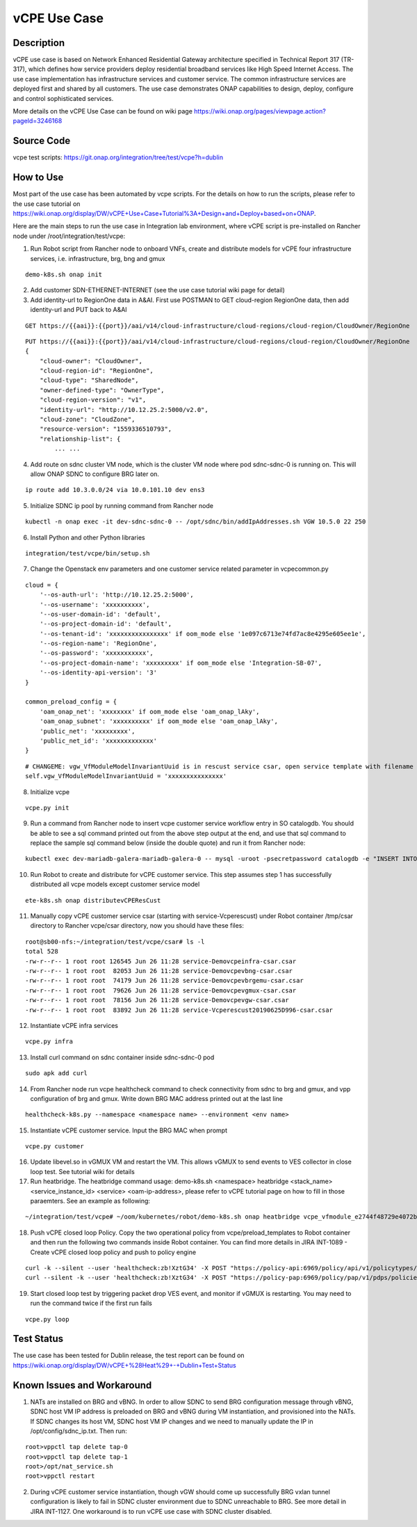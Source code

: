 .. This work is licensed under a Creative Commons Attribution 4.0
   International License. http://creativecommons.org/licenses/by/4.0
   Copyright 2018 Huawei Technologies Co., Ltd.  All rights reserved.

.. _docs_vcpe:

vCPE Use Case
----------------------------

Description
~~~~~~~~~~~
vCPE use case is based on Network Enhanced Residential Gateway architecture specified in Technical Report 317 (TR-317), which defines how service providers deploy residential broadband services like High Speed Internet Access. The use case implementation has infrastructure services and customer service. The common infrastructure services are deployed first and shared by all customers. The use case demonstrates ONAP capabilities to design, deploy, configure and control sophisticated services.      

More details on the vCPE Use Case can be found on wiki page https://wiki.onap.org/pages/viewpage.action?pageId=3246168

Source Code
~~~~~~~~~~~
vcpe test scripts: https://git.onap.org/integration/tree/test/vcpe?h=dublin

How to Use
~~~~~~~~~~
Most part of the use case has been automated by vcpe scripts. For the details on how to run the scripts, please refer to the use case tutorial on https://wiki.onap.org/display/DW/vCPE+Use+Case+Tutorial%3A+Design+and+Deploy+based+on+ONAP.

Here are the main steps to run the use case in Integration lab environment, where vCPE script is pre-installed on Rancher node under /root/integration/test/vcpe:

1. Run Robot script from Rancher node to onboard VNFs, create and distribute models for vCPE four infrastructure services, i.e. infrastructure, brg, bng and gmux

:: 

   demo-k8s.sh onap init
 
2. Add customer SDN-ETHERNET-INTERNET (see the use case tutorial wiki page for detail)

3. Add identity-url to RegionOne data in A&AI. First use POSTMAN to GET cloud-region RegionOne data, then add identity-url and PUT back to A&AI

::

   GET https://{{aai}}:{{port}}/aai/v14/cloud-infrastructure/cloud-regions/cloud-region/CloudOwner/RegionOne

::

   PUT https://{{aai}}:{{port}}/aai/v14/cloud-infrastructure/cloud-regions/cloud-region/CloudOwner/RegionOne
   {
       "cloud-owner": "CloudOwner",
       "cloud-region-id": "RegionOne",
       "cloud-type": "SharedNode",
       "owner-defined-type": "OwnerType",
       "cloud-region-version": "v1",
       "identity-url": "http://10.12.25.2:5000/v2.0",
       "cloud-zone": "CloudZone",
       "resource-version": "1559336510793",
       "relationship-list": {
           ... ...

4. Add route on sdnc cluster VM node, which is the cluster VM node where pod sdnc-sdnc-0 is running on. This will allow ONAP SDNC to configure BRG later on. 
 
::

   ip route add 10.3.0.0/24 via 10.0.101.10 dev ens3

5. Initialize SDNC ip pool by running command from Rancher node 

:: 

   kubectl -n onap exec -it dev-sdnc-sdnc-0 -- /opt/sdnc/bin/addIpAddresses.sh VGW 10.5.0 22 250

6. Install Python and other Python libraries

::
 
   integration/test/vcpe/bin/setup.sh


7. Change the Openstack env parameters and one customer service related parameter in vcpecommon.py

:: 

    cloud = { 
        '--os-auth-url': 'http://10.12.25.2:5000',
        '--os-username': 'xxxxxxxxxx',
        '--os-user-domain-id': 'default',
        '--os-project-domain-id': 'default',
        '--os-tenant-id': 'xxxxxxxxxxxxxxxx' if oom_mode else '1e097c6713e74fd7ac8e4295e605ee1e',
        '--os-region-name': 'RegionOne',
        '--os-password': 'xxxxxxxxxxx',
        '--os-project-domain-name': 'xxxxxxxxx' if oom_mode else 'Integration-SB-07',
        '--os-identity-api-version': '3' 
    }   

    common_preload_config = { 
        'oam_onap_net': 'xxxxxxxx' if oom_mode else 'oam_onap_lAky',
        'oam_onap_subnet': 'xxxxxxxxxx' if oom_mode else 'oam_onap_lAky',
        'public_net': 'xxxxxxxxx',
        'public_net_id': 'xxxxxxxxxxxxx'
    }   

::

    # CHANGEME: vgw_VfModuleModelInvariantUuid is in rescust service csar, open service template with filename like service-VcpesvcRescust1118-template.yml and look for vfModuleModelInvariantUUID under groups vgw module metadata. 
    self.vgw_VfModuleModelInvariantUuid = 'xxxxxxxxxxxxxxx'

8. Initialize vcpe

::
   
   vcpe.py init

9. Run a command from Rancher node to insert vcpe customer service workflow entry in SO catalogdb. You should be able to see a sql command printed out from the above step output at the end, and use that sql command to replace the sample sql command below (inside the double quote) and run it from Rancher node:

::

   kubectl exec dev-mariadb-galera-mariadb-galera-0 -- mysql -uroot -psecretpassword catalogdb -e "INSERT INTO service_recipe (ACTION, VERSION_STR, DESCRIPTION, ORCHESTRATION_URI, SERVICE_PARAM_XSD, RECIPE_TIMEOUT, SERVICE_TIMEOUT_INTERIM, CREATION_TIMESTAMP, SERVICE_MODEL_UUID) VALUES ('createInstance','1','vCPEResCust 2019-06-03 _04ba','/mso/async/services/CreateVcpeResCustService',NULL,181,NULL, NOW(),'6c4a469d-ca2c-4b02-8cf1-bd02e9c5a7ce')"

10. Run Robot to create and distribute for vCPE customer service. This step assumes step 1 has successfully distributed all vcpe models except customer service model

::

   ete-k8s.sh onap distributevCPEResCust

11. Manually copy vCPE customer service csar (starting with service-Vcperescust) under Robot container /tmp/csar directory to Rancher vcpe/csar directory, now you should have these files:

::

    root@sb00-nfs:~/integration/test/vcpe/csar# ls -l
    total 528
    -rw-r--r-- 1 root root 126545 Jun 26 11:28 service-Demovcpeinfra-csar.csar
    -rw-r--r-- 1 root root  82053 Jun 26 11:28 service-Demovcpevbng-csar.csar
    -rw-r--r-- 1 root root  74179 Jun 26 11:28 service-Demovcpevbrgemu-csar.csar
    -rw-r--r-- 1 root root  79626 Jun 26 11:28 service-Demovcpevgmux-csar.csar
    -rw-r--r-- 1 root root  78156 Jun 26 11:28 service-Demovcpevgw-csar.csar
    -rw-r--r-- 1 root root  83892 Jun 26 11:28 service-Vcperescust20190625D996-csar.csar

12. Instantiate vCPE infra services

::

    vcpe.py infra

13. Install curl command on sdnc container inside sdnc-sdnc-0 pod

::

    sudo apk add curl

14. From Rancher node run vcpe healthcheck command to check connectivity from sdnc to brg and gmux, and vpp configuration of brg and gmux. Write down BRG MAC address printed out at the last line

::

    healthcheck-k8s.py --namespace <namespace name> --environment <env name>

15. Instantiate vCPE customer service. Input the BRG MAC when prompt

::

    vcpe.py customer

16. Update libevel.so in vGMUX VM and restart the VM. This allows vGMUX to send events to VES collector in close loop test. See tutorial wiki for details

17. Run heatbridge. The heatbridge command usage: demo-k8s.sh <namespace> heatbridge <stack_name> <service_instance_id> <service> <oam-ip-address>, please refer to vCPE tutorial page on how to fill in those paraemters. See an example as following:

::

    ~/integration/test/vcpe# ~/oom/kubernetes/robot/demo-k8s.sh onap heatbridge vcpe_vfmodule_e2744f48729e4072b20b_201811262136 d8914ef3-3fdb-4401-adfe-823ee75dc604 vCPEvGMUX 10.0.101.21

18. Push vCPE closed loop Policy. Copy the two operational policy from vcpe/preload_templates to Robot container and then run the following two commands inside Robot container. You can find more details in JIRA INT-1089 - Create vCPE closed loop policy and push to policy engine

::

    curl -k --silent --user 'healthcheck:zb!XztG34' -X POST "https://policy-api:6969/policy/api/v1/policytypes/onap.policies.controlloop.Operational/versions/1.0.0/policies" -H "Accept: application/json" -H "Content-Type: application/json" -d @operational.vcpe.json.txt
    curl --silent -k --user 'healthcheck:zb!XztG34' -X POST "https://policy-pap:6969/policy/pap/v1/pdps/policies" -H "Accept: application/json" -H "Content-Type: application/json" -d @operational.vcpe.pap.json.txt

19. Start closed loop test by triggering packet drop VES event, and monitor if vGMUX is restarting. You may need to run the command twice if the first run fails

:: 

    vcpe.py loop


Test Status
~~~~~~~~~~~~~~~~~~~~~
The use case has been tested for Dublin release, the test report can be found on https://wiki.onap.org/display/DW/vCPE+%28Heat%29+-+Dublin+Test+Status

Known Issues and Workaround
~~~~~~~~~~~~~~~~~~~~~~~~~~~~
1) NATs are installed on BRG and vBNG. In order to allow SDNC to send BRG configuration message through vBNG, SDNC host VM IP address is preloaded on BRG and vBNG during VM instantiation, and provisioned into the NATs. If SDNC changes its host VM, SDNC host VM IP changes and we need to manually update the IP in /opt/config/sdnc_ip.txt. Then run:

::

  root>vppctl tap delete tap-0
  root>vppctl tap delete tap-1
  root>/opt/nat_service.sh
  root>vppctl restart

2) During vCPE customer service instantiation, though vGW should come up successfully BRG vxlan tunnel configuration is likely to fail in SDNC cluster environment due to SDNC unreachable to BRG. See more detail in JIRA INT-1127. One workaround is to run vCPE use case with SDNC cluster disabled.
